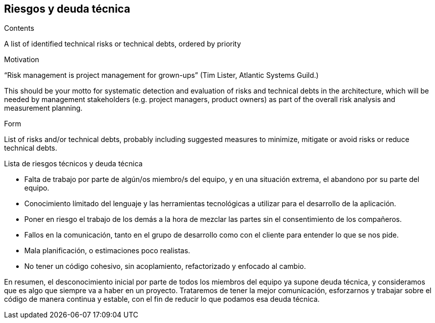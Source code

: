[[section-technical-risks]]
== Riesgos y deuda técnica


[role="arc42help"]
****
.Contents
A list of identified technical risks or technical debts, ordered by priority

.Motivation
“Risk management is project management for grown-ups” (Tim Lister, Atlantic Systems Guild.) 

This should be your motto for systematic detection and evaluation of risks and technical debts in the architecture, which will be needed by management stakeholders (e.g. project managers, product owners) as part of the overall risk analysis and measurement planning.

.Form
List of risks and/or technical debts, probably including suggested measures to minimize, mitigate or avoid risks or reduce technical debts.
****

.Lista de riesgos técnicos y deuda técnica
- Falta de trabajo por parte de algún/os miembro/s del equipo, y en una situación extrema, el abandono por su parte del equipo.
- Conocimiento límitado del lenguaje y las herramientas tecnológicas a utilizar para el desarrollo de la aplicación.
- Poner en riesgo el trabajo de los demás a la hora de mezclar las partes sin el consentimiento de los compañeros.
- Fallos en la comunicación, tanto en el grupo de desarrollo como con el cliente para entender lo que se nos pide.
- Mala planificación, o estimaciones poco realistas.
- No tener un código cohesivo, sin acoplamiento, refactorizado y enfocado al cambio.

En resumen, el desconocimiento inicial por parte de todos los miembros del equipo ya supone deuda técnica, y consideramos que es algo que siempre va a haber en un proyecto. Trataremos de tener la mejor comunicación, esforzarnos y trabajar sobre el código de manera continua y estable, con el fin de reducir lo que podamos esa deuda técnica.
